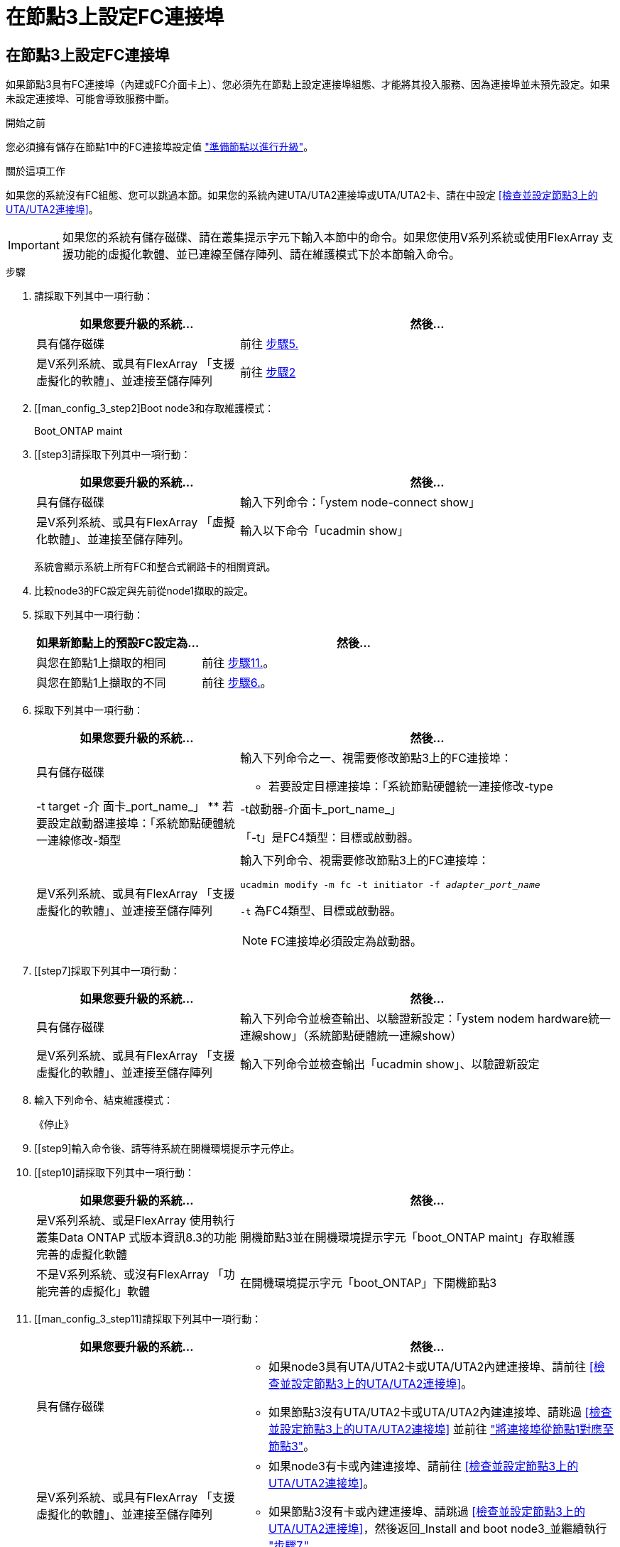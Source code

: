= 在節點3上設定FC連接埠
:allow-uri-read: 




== 在節點3上設定FC連接埠

如果節點3具有FC連接埠（內建或FC介面卡上）、您必須先在節點上設定連接埠組態、才能將其投入服務、因為連接埠並未預先設定。如果未設定連接埠、可能會導致服務中斷。

.開始之前
您必須擁有儲存在節點1中的FC連接埠設定值 link:prepare_nodes_for_upgrade.html["準備節點以進行升級"]。

.關於這項工作
如果您的系統沒有FC組態、您可以跳過本節。如果您的系統內建UTA/UTA2連接埠或UTA/UTA2卡、請在中設定 <<檢查並設定節點3上的UTA/UTA2連接埠>>。


IMPORTANT: 如果您的系統有儲存磁碟、請在叢集提示字元下輸入本節中的命令。如果您使用V系列系統或使用FlexArray 支援功能的虛擬化軟體、並已連線至儲存陣列、請在維護模式下於本節輸入命令。

.步驟
. 請採取下列其中一項行動：
+
[cols="35,65"]
|===
| 如果您要升級的系統... | 然後... 


| 具有儲存磁碟 | 前往 <<man_config_3_step5,步驟5.>> 


| 是V系列系統、或具有FlexArray 「支援虛擬化的軟體」、並連接至儲存陣列 | 前往 <<man_config_3_step2,步驟2>> 
|===
. [[man_config_3_step2]Boot node3和存取維護模式：
+
Boot_ONTAP maint

. [[step3]請採取下列其中一項行動：
+
[cols="35,65"]
|===
| 如果您要升級的系統... | 然後... 


| 具有儲存磁碟 | 輸入下列命令：「ystem node-connect show」 


| 是V系列系統、或具有FlexArray 「虛擬化軟體」、並連接至儲存陣列。 | 輸入以下命令「ucadmin show」 
|===
+
系統會顯示系統上所有FC和整合式網路卡的相關資訊。

. [[step4]]比較node3的FC設定與先前從node1擷取的設定。
. [[man_config_3_step5]]採取下列其中一項行動：
+
[cols="35,65"]
|===
| 如果新節點上的預設FC設定為... | 然後... 


| 與您在節點1上擷取的相同 | 前往 <<man_config_3_step11,步驟11.>>。 


| 與您在節點1上擷取的不同 | 前往 <<man_config_3_step6,步驟6.>>。 
|===
. [[man_config_3_step6]]採取下列其中一項行動：
+
[cols="35,65"]
|===
| 如果您要升級的系統... | 然後... 


| 具有儲存磁碟  a| 
輸入下列命令之一、視需要修改節點3上的FC連接埠：

** 若要設定目標連接埠：「系統節點硬體統一連接修改-type |-t target -介 面卡_port_name_」
** 若要設定啟動器連接埠：「系統節點硬體統一連線修改-類型|-t啟動器-介面卡_port_name_」


「-t」是FC4類型：目標或啟動器。



| 是V系列系統、或具有FlexArray 「支援虛擬化的軟體」、並連接至儲存陣列  a| 
輸入下列命令、視需要修改節點3上的FC連接埠：

`ucadmin modify -m fc -t initiator -f _adapter_port_name_`

`-t` 為FC4類型、目標或啟動器。


NOTE: FC連接埠必須設定為啟動器。

|===
. [[step7]採取下列其中一項行動：
+
[cols="35,65"]
|===
| 如果您要升級的系統... | 然後... 


| 具有儲存磁碟 | 輸入下列命令並檢查輸出、以驗證新設定：「ystem nodem hardware統一連線show」（系統節點硬體統一連線show） 


| 是V系列系統、或具有FlexArray 「支援虛擬化的軟體」、並連接至儲存陣列 | 輸入下列命令並檢查輸出「ucadmin show」、以驗證新設定 
|===
. [[step8]]輸入下列命令、結束維護模式：
+
《停止》

. [[step9]輸入命令後、請等待系統在開機環境提示字元停止。
. [[step10]請採取下列其中一項行動：
+
[cols="35,65"]
|===
| 如果您要升級的系統... | 然後... 


| 是V系列系統、或是FlexArray 使用執行叢集Data ONTAP 式版本資訊8.3的功能完善的虛擬化軟體 | 開機節點3並在開機環境提示字元「boot_ONTAP maint」存取維護 


| 不是V系列系統、或沒有FlexArray 「功能完善的虛擬化」軟體 | 在開機環境提示字元「boot_ONTAP」下開機節點3 
|===
. [[man_config_3_step11]請採取下列其中一項行動：
+
[cols="35,65"]
|===
| 如果您要升級的系統... | 然後... 


| 具有儲存磁碟  a| 
** 如果node3具有UTA/UTA2卡或UTA/UTA2內建連接埠、請前往 <<檢查並設定節點3上的UTA/UTA2連接埠>>。
** 如果節點3沒有UTA/UTA2卡或UTA/UTA2內建連接埠、請跳過 <<檢查並設定節點3上的UTA/UTA2連接埠>> 並前往 link:map_ports_node1_node3.html["將連接埠從節點1對應至節點3"]。




| 是V系列系統、或具有FlexArray 「支援虛擬化的軟體」、並連接至儲存陣列  a| 
** 如果node3有卡或內建連接埠、請前往 <<檢查並設定節點3上的UTA/UTA2連接埠>>。
** 如果節點3沒有卡或內建連接埠、請跳過 <<檢查並設定節點3上的UTA/UTA2連接埠>>，然後返回_Install and boot node3_並繼續執行 link:install_boot_node3.html#step7["步驟7."]。


|===

